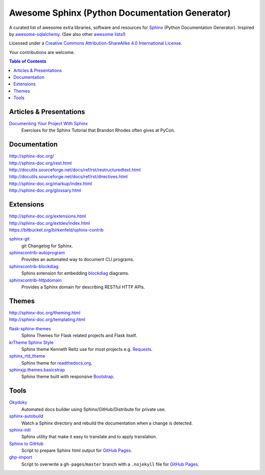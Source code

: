 Awesome Sphinx (Python Documentation Generator)
===============================================

A curated list of awesome extra libraries, software and resources for
Sphinx_ (Python Documentation Generator). Inspired by
awesome-sqlalchemy_.  (See also other `awesome lists`__!)

Licensed under a `Creative Commons Attribution-ShareAlike 4.0 International
License`__.

Your contributions are welcome.

.. _Sphinx: http://sphinx-doc.org/
.. _awesome-sqlalchemy: https://github.com/dahlia/awesome-sqlalchemy
__ https://github.com/sindresorhus/awesome
__ http://creativecommons.org/licenses/by-sa/4.0/

.. contents:: Table of Contents
   :backlinks: none
   :depth: 3


Articles & Presentations
------------------------

`Documenting Your Project With Sphinx`_
   Exercises for the Sphinx Tutorial that Brandon Rhodes often gives at PyCon.

.. _Documenting Your Project With Sphinx: https://github.com/brandon-rhodes/sphinx-tutorial


Documentation
--------------
| http://sphinx-doc.org/
| http://sphinx-doc.org/rest.html
| http://docutils.sourceforge.net/docs/ref/rst/restructuredtext.html
| http://docutils.sourceforge.net/docs/ref/rst/directives.html
| http://sphinx-doc.org/markup/index.html
| http://sphinx-doc.org/glossary.html


Extensions
----------
| http://sphinx-doc.org/extensions.html
| http://sphinx-doc.org/extdev/index.html
| https://bitbucket.org/birkenfeld/sphinx-contrib

sphinx-git_
   git Changelog for Sphinx.

sphinxcontrib-autoprogram_
   Provides an automated way to document CLI programs.

sphinxcontrib-blockdiag_
   Sphinx extension for embedding blockdiag_ diagrams.

sphinxcontrib-httpdomain_
   Provides a Sphinx domain for describing RESTful HTTP APIs.

.. _blockdiag: http://blockdiag.com/en/blockdiag/index.html
.. _sphinx-git: https://github.com/OddBloke/sphinx-git
.. _sphinxcontrib-autoprogram: https://pythonhosted.org/sphinxcontrib-autoprogram/
.. _sphinxcontrib-blockdiag: http://blockdiag.com/en/blockdiag/sphinxcontrib.html
.. _sphinxcontrib-httpdomain: https://pythonhosted.org/sphinxcontrib-httpdomain/


Themes
------
| http://sphinx-doc.org/theming.html
| http://sphinx-doc.org/templating.html

flask-sphinx-themes_
   Sphinx Themes for Flask related projects and Flask itself.

`krTheme Sphinx Style`_
   Sphinx theme Kenneth Reitz use for most projects e.g. Requests_.

sphinx_rtd_theme_
   Sphinx theme for `readthedocs.org`_.

sphinxjp.themes.basicstrap_
   Sphinx theme built with responsive `Bootstrap`_.

.. _flask-sphinx-themes: https://github.com/mitsuhiko/flask-sphinx-themes
.. _krTheme Sphinx Style: https://github.com/kennethreitz/kr-sphinx-themes
.. _readthedocs.org: https://readthedocs.org
.. _Requests: http://docs.python-requests.org/
.. _sphinx_rtd_theme: https://github.com/snide/sphinx_rtd_theme
.. _sphinxjp.themes.basicstrap: https://github.com/tell-k/sphinxjp.themes.basicstrap
.. _bootstrap: https://github.com/twbs/bootstrap


Tools
-----

Okydoky_
   Automated docs builder using Sphinx/GitHub/Distribute for private use.

sphinx-autobuild_
   Watch a Sphinx directory and rebuild the documentation when a change is
   detected.

sphinx-intl_
   Sphinx utility that make it easy to translate and to apply translation.

`Sphinx to GitHub`_
   Script to prepare Sphinx html output for `GitHub Pages`_.

`ghp-import`_
   Script to overwrite a ``gh-pages``/``master`` branch with a ``.nojekyll`` file for `GitHub Pages`_.

.. _GitHub Pages: https://pages.github.com/
.. _Okydoky: https://pypi.python.org/pypi/Okydoky
.. _sphinx-autobuild: https://github.com/GaretJax/sphinx-autobuild
.. _sphinx-intl: https://pypi.python.org/pypi/sphinx-intl
.. _Sphinx to GitHub: https://github.com/michaeljones/sphinx-to-github
.. _ghp-import: https://pypi.python.org/pypi/ghp-import
